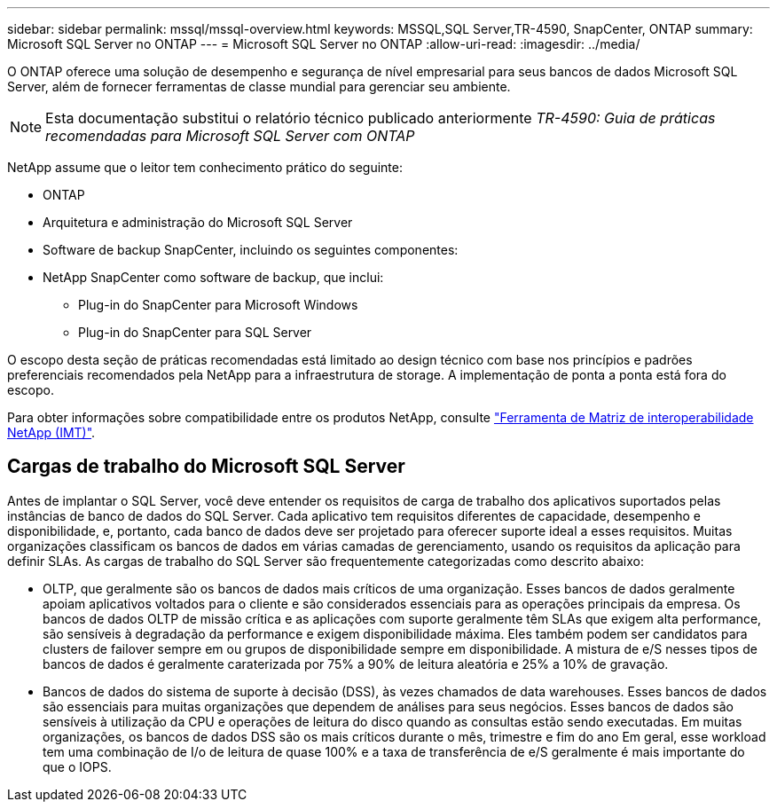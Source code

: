 ---
sidebar: sidebar 
permalink: mssql/mssql-overview.html 
keywords: MSSQL,SQL Server,TR-4590, SnapCenter, ONTAP 
summary: Microsoft SQL Server no ONTAP 
---
= Microsoft SQL Server no ONTAP
:allow-uri-read: 
:imagesdir: ../media/


[role="lead"]
O ONTAP oferece uma solução de desempenho e segurança de nível empresarial para seus bancos de dados Microsoft SQL Server, além de fornecer ferramentas de classe mundial para gerenciar seu ambiente.


NOTE: Esta documentação substitui o relatório técnico publicado anteriormente _TR-4590: Guia de práticas recomendadas para Microsoft SQL Server com ONTAP_

NetApp assume que o leitor tem conhecimento prático do seguinte:

* ONTAP
* Arquitetura e administração do Microsoft SQL Server
* Software de backup SnapCenter, incluindo os seguintes componentes:
* NetApp SnapCenter como software de backup, que inclui:
+
** Plug-in do SnapCenter para Microsoft Windows
** Plug-in do SnapCenter para SQL Server




O escopo desta seção de práticas recomendadas está limitado ao design técnico com base nos princípios e padrões preferenciais recomendados pela NetApp para a infraestrutura de storage. A implementação de ponta a ponta está fora do escopo.

Para obter informações sobre compatibilidade entre os produtos NetApp, consulte link:https://mysupport.netapp.com/matrix/["Ferramenta de Matriz de interoperabilidade NetApp (IMT)"^].



== Cargas de trabalho do Microsoft SQL Server

Antes de implantar o SQL Server, você deve entender os requisitos de carga de trabalho dos aplicativos suportados pelas instâncias de banco de dados do SQL Server. Cada aplicativo tem requisitos diferentes de capacidade, desempenho e disponibilidade, e, portanto, cada banco de dados deve ser projetado para oferecer suporte ideal a esses requisitos. Muitas organizações classificam os bancos de dados em várias camadas de gerenciamento, usando os requisitos da aplicação para definir SLAs. As cargas de trabalho do SQL Server são frequentemente categorizadas como descrito abaixo:

* OLTP, que geralmente são os bancos de dados mais críticos de uma organização. Esses bancos de dados geralmente apoiam aplicativos voltados para o cliente e são considerados essenciais para as operações principais da empresa. Os bancos de dados OLTP de missão crítica e as aplicações com suporte geralmente têm SLAs que exigem alta performance, são sensíveis à degradação da performance e exigem disponibilidade máxima. Eles também podem ser candidatos para clusters de failover sempre em ou grupos de disponibilidade sempre em disponibilidade. A mistura de e/S nesses tipos de bancos de dados é geralmente caraterizada por 75% a 90% de leitura aleatória e 25% a 10% de gravação.
* Bancos de dados do sistema de suporte à decisão (DSS), às vezes chamados de data warehouses. Esses bancos de dados são essenciais para muitas organizações que dependem de análises para seus negócios. Esses bancos de dados são sensíveis à utilização da CPU e operações de leitura do disco quando as consultas estão sendo executadas. Em muitas organizações, os bancos de dados DSS são os mais críticos durante o mês, trimestre e fim do ano Em geral, esse workload tem uma combinação de I/o de leitura de quase 100% e a taxa de transferência de e/S geralmente é mais importante do que o IOPS.

